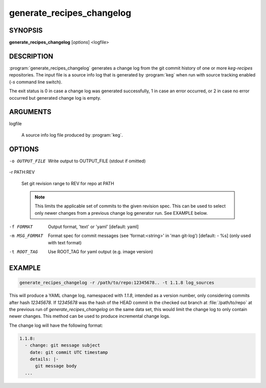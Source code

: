 .. _generate_recipes_changelog:

generate_recipes_changelog
==========================

.. _generate_recipes_changelog_synopsis:

SYNOPSIS
--------

**generate_recipes_changelog** [*options*] <logfile>

.. _generate_recipes_changelog_description:

DESCRIPTION
-----------

:program:`generate_recipes_changelog` generates a change log from the git
commit history of one or more `keg-recipes` repositories. The input file is a
source info log that is generated by :program:`keg` when run with source
tracking enabled (`-s` command line switch).

The exit status is 0 in case a change log was generated successfully, 1
in case an error occurred, or 2 in case no error occurred but generated
change log is empty.

.. _generate_recipes_changelog_args:

ARGUMENTS
---------

logfile

  A source info log file produced by :program:`keg`.

.. _generate_recipes_changelog_options:

OPTIONS
-------

-o OUTPUT_FILE

   Write output to OUTPUT_FILE (stdout if omitted)

-r PATH:REV

   Set git revision range to REV for repo at PATH

   .. note::
      This limits the applicable set of commits to the given revision spec.
      This can be used to select only newer changes from a previous change log
      generator run. See EXAMPLE below.

-f FORMAT

   Output format, 'text' or 'yaml' [default: yaml]

-m MSG_FORMAT

   Format spec for commit messages (see 'format:<string>' in 'man git-log')
   [default: - %s] (only used with text format)

-t ROOT_TAG

   Use ROOT_TAG for yaml output (e.g. image version)

.. _generate_recipes_changelog_example:

EXAMPLE
-------

.. code:: bash

   generate_recipes_changelog -r /path/to/repo:12345678.. -t 1.1.8 log_sources

This will produce a YAML change log, namespaced with `1.1.8`, intended as a
version number, only considering commits after hash `12345678`. If `12345678`
was the hash of the HEAD commit in the checked out branch at
:file:`/path/to/repo` at the previous run of `generate_recipes_changelog` on
the same data set, this would limit the change log to only contain newer
changes. This method can be used to produce incremental change logs.

The change log will have the following format:

.. code:: yaml

  1.1.8:
    - change: git message subject
      date: git commit UTC timestamp
      details: |-
        git message body
    ...

